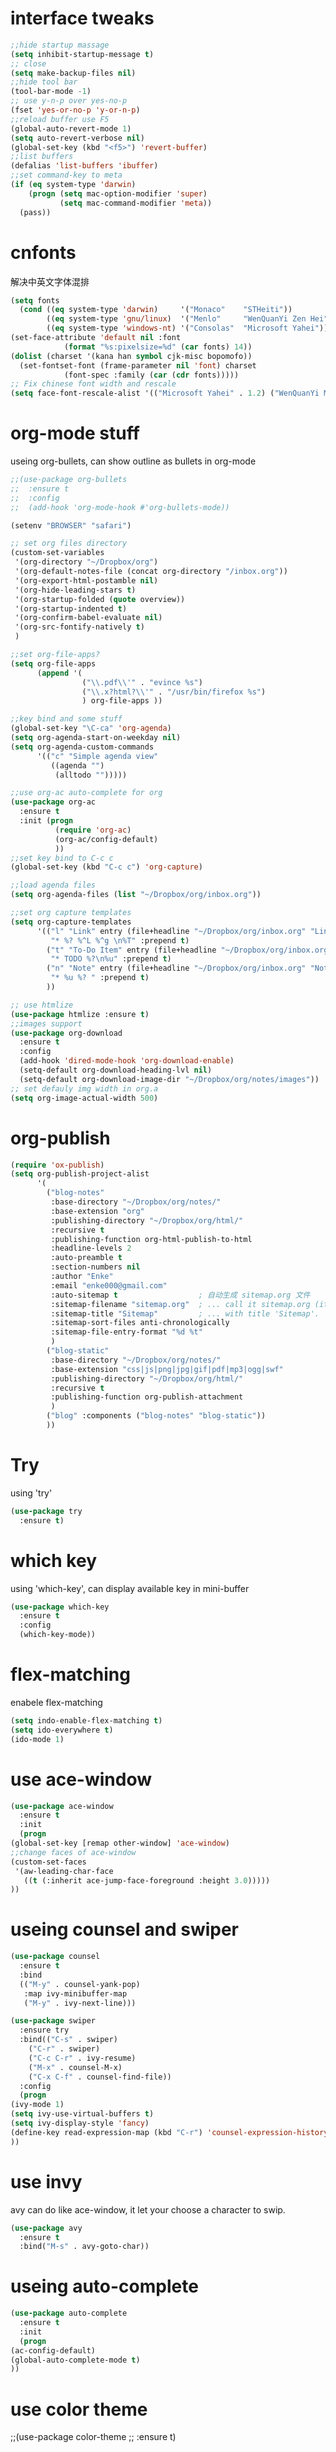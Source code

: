 #+STARTUP: overview
* interface tweaks
#+BEGIN_SRC emacs-lisp
  ;;hide startup massage
  (setq inhibit-startup-message t)
  ;; close
  (setq make-backup-files nil)
  ;;hide tool bar
  (tool-bar-mode -1)
  ;; use y-n-p over yes-no-p
  (fset 'yes-or-no-p 'y-or-n-p)
  ;;reload buffer use F5
  (global-auto-revert-mode 1)
  (setq auto-revert-verbose nil)
  (global-set-key (kbd "<f5>") 'revert-buffer)
  ;;list buffers
  (defalias 'list-buffers 'ibuffer)
  ;;set command-key to meta
  (if (eq system-type 'darwin)
      (progn (setq mac-option-modifier 'super)
             (setq mac-command-modifier 'meta))
    (pass))
#+END_SRC
* cnfonts
解决中英文字体混排
#+BEGIN_SRC emacs-lisp
  (setq fonts
	(cond ((eq system-type 'darwin)     '("Monaco"    "STHeiti"))
	      ((eq system-type 'gnu/linux)  '("Menlo"     "WenQuanYi Zen Hei"))
	      ((eq system-type 'windows-nt) '("Consolas"  "Microsoft Yahei"))))
  (set-face-attribute 'default nil :font
		      (format "%s:pixelsize=%d" (car fonts) 14))
  (dolist (charset '(kana han symbol cjk-misc bopomofo))
    (set-fontset-font (frame-parameter nil 'font) charset
		      (font-spec :family (car (cdr fonts)))))
  ;; Fix chinese font width and rescale
  (setq face-font-rescale-alist '(("Microsoft Yahei" . 1.2) ("WenQuanYi Micro HeiMono" . 1.2) ("STHeiti". 1.2)))
#+END_SRC

* org-mode stuff
  useing org-bullets, can show outline as bullets in org-mode
  #+BEGIN_SRC emacs-lisp
    ;;(use-package org-bullets
    ;;  :ensure t
    ;;  :config
    ;;  (add-hook 'org-mode-hook #'org-bullets-mode))

    (setenv "BROWSER" "safari")

    ;; set org files directory
    (custom-set-variables
     '(org-directory "~/Dropbox/org")
     '(org-default-notes-file (concat org-directory "/inbox.org"))
     '(org-export-html-postamble nil)
     '(org-hide-leading-stars t)
     '(org-startup-folded (quote overview))
     '(org-startup-indented t)
     '(org-confirm-babel-evaluate nil)
     '(org-src-fontify-natively t)
     )

    ;;set org-file-apps?
    (setq org-file-apps
          (append '(
                    ("\\.pdf\\'" . "evince %s")
                    ("\\.x?html?\\'" . "/usr/bin/firefox %s")
                    ) org-file-apps ))

    ;;key bind and some stuff
    (global-set-key "\C-ca" 'org-agenda)
    (setq org-agenda-start-on-weekday nil)
    (setq org-agenda-custom-commands
          '(("c" "Simple agenda view"
             ((agenda "")
              (alltodo "")))))

    ;;use org-ac auto-complete for org
    (use-package org-ac
      :ensure t
      :init (progn
              (require 'org-ac)
              (org-ac/config-default)
              ))
    ;;set key bind to C-c c
    (global-set-key (kbd "C-c c") 'org-capture)

    ;;load agenda files
    (setq org-agenda-files (list "~/Dropbox/org/inbox.org"))

    ;;set org capture templates
    (setq org-capture-templates
          '(("l" "Link" entry (file+headline "~/Dropbox/org/inbox.org" "Links")
             "* %? %^L %^g \n%T" :prepend t)
            ("t" "To-Do Item" entry (file+headline "~/Dropbox/org/inbox.org" "To-Do")
             "* TODO %?\n%u" :prepend t)
            ("n" "Note" entry (file+headline "~/Dropbox/org/inbox.org" "Notes")
             "* %u %? " :prepend t)
            ))

    ;; use htmlize
    (use-package htmlize :ensure t)
    ;;images support
    (use-package org-download
      :ensure t
      :config
      (add-hook 'dired-mode-hook 'org-download-enable)
      (setq-default org-download-heading-lvl nil)
      (setq-default org-download-image-dir "~/Dropbox/org/notes/images"))
    ;; set defauly img width in org.a
    (setq org-image-actual-width 500)
  #+END_SRC

* org-publish
#+BEGIN_SRC emacs-lisp
  (require 'ox-publish)
  (setq org-publish-project-alist
        '(
          ("blog-notes"
           :base-directory "~/Dropbox/org/notes/"
           :base-extension "org"
           :publishing-directory "~/Dropbox/org/html/"
           :recursive t
           :publishing-function org-html-publish-to-html
           :headline-levels 2
           :auto-preamble t
           :section-numbers nil
           :author "Enke"
           :email "enke000@gmail.com"
           :auto-sitemap t                  ; 自动生成 sitemap.org 文件
           :sitemap-filename "sitemap.org"  ; ... call it sitemap.org (it's the default)...
           :sitemap-title "Sitemap"         ; ... with title 'Sitemap'.
           :sitemap-sort-files anti-chronologically
           :sitemap-file-entry-format "%d %t"
           )
          ("blog-static"
           :base-directory "~/Dropbox/org/notes/"
           :base-extension "css|js|png|jpg|gif|pdf|mp3|ogg|swf"
           :publishing-directory "~/Dropbox/org/html/"
           :recursive t
           :publishing-function org-publish-attachment
           )
          ("blog" :components ("blog-notes" "blog-static"))
          ))

#+END_SRC
* Try
  using 'try'
#+BEGIN_SRC emacs-lisp
  (use-package try
    :ensure t)
#+END_SRC

* which key
  using 'which-key', can display available key in mini-buffer
#+BEGIN_SRC emacs-lisp
(use-package which-key
  :ensure t
  :config
  (which-key-mode))
#+END_SRC

* flex-matching
  enabele flex-matching
  #+BEGIN_SRC emacs-lisp
    (setq indo-enable-flex-matching t)
    (setq ido-everywhere t)
    (ido-mode 1)
  #+END_SRC

* use ace-window
  #+BEGIN_SRC emacs-lisp
    (use-package ace-window
      :ensure t
      :init
      (progn
	(global-set-key [remap other-window] 'ace-window)
	;;change faces of ace-window
	(custom-set-faces
	 '(aw-leading-char-face
	   ((t (:inherit ace-jump-face-foreground :height 3.0)))))
	))
  #+END_SRC

* useing counsel and swiper
  #+BEGIN_SRC emacs-lisp
    (use-package counsel
      :ensure t
      :bind
      (("M-y" . counsel-yank-pop)
       :map ivy-minibuffer-map
       ("M-y" . ivy-next-line)))

    (use-package swiper
      :ensure try
      :bind(("C-s" . swiper)
	    ("C-r" . swiper)
	    ("C-c C-r" . ivy-resume)
	    ("M-x" . counsel-M-x)
	    ("C-x C-f" . counsel-find-file))
      :config
      (progn
	(ivy-mode 1)
	(setq ivy-use-virtual-buffers t)
	(setq ivy-display-style 'fancy)
	(define-key read-expression-map (kbd "C-r") 'counsel-expression-history)
	))
  #+END_SRC

* use invy
avy can do like ace-window, it let your choose a character to swip.
  #+BEGIN_SRC emacs-lisp
    (use-package avy
      :ensure t
      :bind("M-s" . avy-goto-char))
  #+END_SRC

* useing auto-complete
  #+BEGIN_SRC emacs-lisp
    (use-package auto-complete
      :ensure t
      :init
      (progn
	(ac-config-default)
	(global-auto-complete-mode t)
	))
  #+END_SRC

* use color theme
;;(use-package color-theme
;;  :ensure t)

* use zenburn theme
  #+BEGIN_SRC emacs-lisp
    (use-package zenburn-theme
      :ensure t
      :config (load-theme 'zenburn t))
  #+END_SRC
* install htmlize
  #+BEGIN_SRC emacs-lisp
    ;;(use-package htmlize
      ;;:ensure t)

  #+END_SRC

* Flycheck
  #+BEGIN_SRC emacs-lisp
    (use-package flycheck
      :ensure t
      :init
      (global-flycheck-mode t))

  #+END_SRC
* Python
  jedi is complete package for python.

  It combines and configures a number of other packages, both written
  in Emacs Lisp as well as Python.
  #+BEGIN_SRC emacs-lisp
    (use-package jedi
      :ensure t
      :init
      (add-hook 'python-mode-hook 'jedi:setup)
      (add-hook 'python-mode-hook 'jedi:ac-setup))

    (use-package elpy
      :ensure t
      :config
      (elpy-enable))
  #+END_SRC

* Yasnippet
  #+BEGIN_SRC emacs-lisp
    (use-package yasnippet
      :ensure t
      :init
      (yas-global-mode 1))


  #+END_SRC
* Misc packages
  - global-hl-line-mode highlight the line.
  - beacon find cursor easier.
  - hungry-delete can delete all black.
  - expand region make selete easier, use C-= to expand selete area.
  #+BEGIN_SRC emacs-lisp
    (global-hl-line-mode t)

    (use-package beacon
      :ensure t
      :config
      (beacon-mode 1)
      ;;(setq beacon-color "#666600")
      )

    (setq save-interprogram-paste-before-kill t)

    (use-package hungry-delete
      :ensure t
      :config
      (global-hungry-delete-mode))

    (use-package expand-region
      :ensure t
      :config
      (global-set-key (kbd "C-=") 'er/expand-region))

    (use-package iedit
      :ensure t)
  #+END_SRC

* Web mode
  #+BEGIN_SRC emacs-lisp
    (use-package web-mode
      :ensure t
      :config
      (add-to-list 'auto-mode-alist '("\\.html?\\'" . web-mode))
      (setq web-mode-engines-alist
	    '(("django"    . "\\.html\\'")))
      (setq web-mode-ac-sources-alist
	    '(("css" . (ac-source-css-property))
	      ("html" . (ac-source-words-in-buffer ac-source-abbrev))))

      (setq web-mode-enable-auto-closing t)
      (setq web-mode-enable-auto-quoting t)) ; this fixes the quote problem I mentioned

  #+END_SRC
* Hide Emacs(hide the last emacs windows, so the emacs can run in back.)
#+BEGIN_SRC emacs-lisp
  (defadvice handle-delete-frame (around my-handle-delete-frame-advice activate)
    "Hide Emacs instead of closing the last frame"
    (let ((frame   (posn-window (event-start event)))
          (numfrs  (length (frame-list))))
      (if (> numfrs 1)
          ad-do-it
        (do-applescript "tell application \"System Events\" to tell process \"Emacs\" to set visible to false"))))
#+END_SRC
